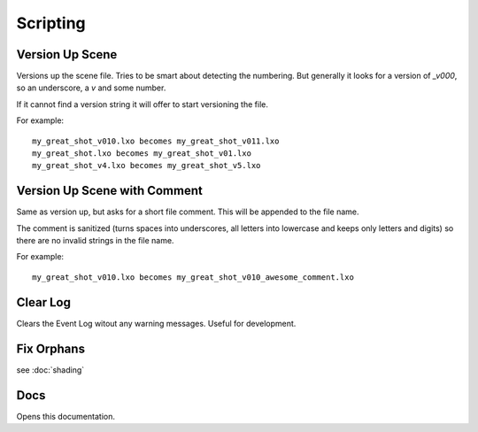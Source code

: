 Scripting
=========

Version Up Scene
----------------

Versions up the scene file. Tries to be smart about detecting the numbering. But generally it looks for a version of `_v000`, so an underscore, a *v* and some number.

If it cannot find a version string it will offer to start versioning the file.

For example::

    my_great_shot_v010.lxo becomes my_great_shot_v011.lxo
    my_great_shot.lxo becomes my_great_shot_v01.lxo
    my_great_shot_v4.lxo becomes my_great_shot_v5.lxo

Version Up Scene with Comment
-----------------------------

Same as version up, but asks for a short file comment. This will be appended to the file name.

The comment is sanitized (turns spaces into underscores, all letters into lowercase and keeps only letters and digits) so there are no invalid strings in the file name.

For example::

    my_great_shot_v010.lxo becomes my_great_shot_v010_awesome_comment.lxo

Clear Log
---------

Clears the Event Log witout any warning messages. Useful for development.

Fix Orphans
-----------
see :doc:`shading`

Docs
----

Opens this documentation.